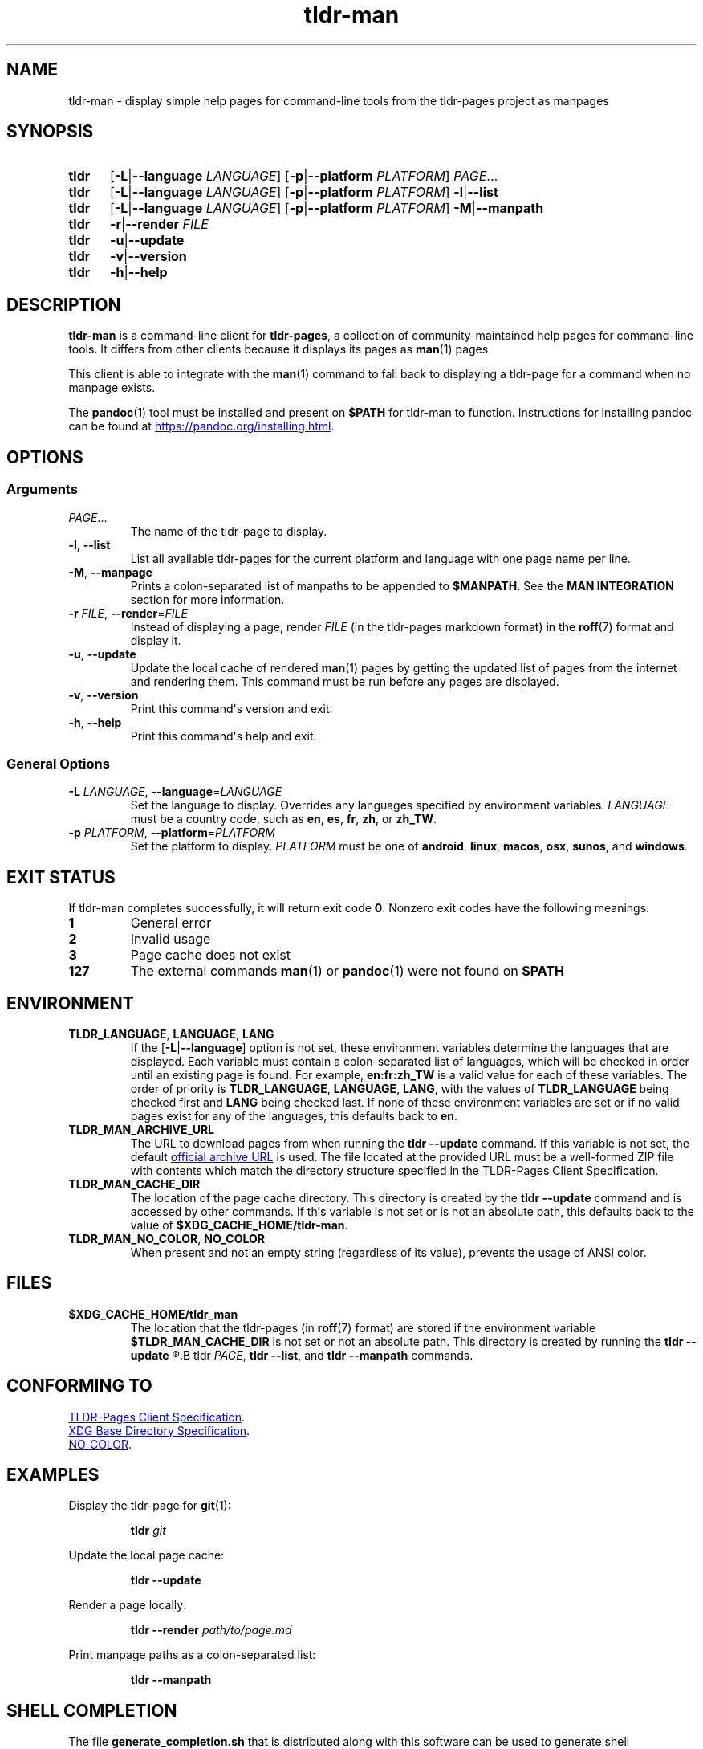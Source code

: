 .\" Copyright 2023 Olivia Kinnear
.\"
.\" Licensed under the Apache License, Version 2.0 (the "License");
.\" you may not use this file except in compliance with the License.
.\" You may obtain a copy of the License at
.\"
.\" http://www.apache.org/licenses/LICENSE-2.0
.\"
.\" Unless required by applicable law or agreed to in writing, software
.\" distributed under the License is distributed on an "AS IS" BASIS,
.\" WITHOUT WARRANTIES OR CONDITIONS OF ANY KIND, either express or implied.
.\" See the License for the specific language governing permissions and
.\" limitations under the License.
.TH "tldr\-man" 1
.SH "NAME"
tldr\-man \- display simple help pages for command\-line tools from the tldr\-pages project as manpages
.SH "SYNOPSIS"
.SY tldr
.RB [ \-L | \-\-language
.IR LANGUAGE ]
.RB [ \-p | \-\-platform
.IR PLATFORM ]
.IR PAGE ...
.SY tldr
.RB [ \-L | \-\-language
.IR LANGUAGE ]
.RB [ \-p | \-\-platform
.IR PLATFORM ]
.BR \-l | \-\-list
.SY tldr
.RB [ \-L | \-\-language
.IR LANGUAGE ]
.RB [ \-p | \-\-platform
.IR PLATFORM ]
.BR \-M | \-\-manpath
.SY tldr
.BR \-r | \-\-render
.IR FILE
.SY tldr
.BR \-u | \-\-update
.SY tldr
.BR \-v | \-\-version
.SY tldr
.BR \-h | \-\-help
.YS
.SH "DESCRIPTION"
.PP
.B tldr\-man
is a command\-line client for \f[B]tldr\-pages\f[R],
a collection of community\-maintained help pages for command\-line tools.
It differs from other clients because it displays its pages as
.BR man (1)
pages.
.PP
This client is able to integrate with the
.BR man (1)
command to fall back to displaying a tldr\-page for a command when no manpage exists.
.PP
The
.BR pandoc (1)
tool must be installed and present on
.B $PATH
for tldr\-man to function. Instructions for installing pandoc can be found at
.UR https://pandoc.org/installing.html
.UE .
.SH "OPTIONS"
.SS Arguments
.TP
.IR PAGE ...
The name of the tldr\-page to display.
.TP
.BR \-l ", " \-\-list
List all available tldr\-pages for the current platform and language with one page name per line.
.TP
.BR \-M ", " \-\-manpage
Prints a colon\-separated list of manpaths to be appended to
.BR $MANPATH .
See the
.B MAN INTEGRATION
section for more information.
.TP
.BR \-r " " \f[I]FILE\f[R] ", " \-\-render = \f[I]FILE\f[R]
Instead of displaying a page, render
.I FILE
(in the tldr\-pages markdown format) in the
.BR roff (7)
format and display it.
.TP
.BR \-u ", " \-\-update
Update the local cache of rendered
.BR man (1)
pages by getting the updated list of pages from the internet and rendering them.
This command must be run before any pages are displayed.
.TP
.BR \-v ", " \-\-version
Print this command\[aq]s version and exit.
.TP
.BR \-h ", " \-\-help
Print this command\[aq]s help and exit.
.SS General Options
.TP
.BR \-L " " \f[I]LANGUAGE\f[R] ", " \-\-language = \f[I]LANGUAGE\f[R]
Set the language to display. Overrides any languages specified by environment variables.
.I LANGUAGE
must be a country code, such as
.BR en ", " es ", " fr ", " zh ", or " zh_TW .
.TP
.BR \-p " " \f[I]PLATFORM\f[R] ", " \-\-platform = \f[I]PLATFORM\f[R]
Set the platform to display.
.I PLATFORM
must be one of
.BR android ", " linux ", " macos ", " osx ", " sunos ", and " windows .
.SH "EXIT STATUS"
.PP
If tldr\-man completes successfully, it will return exit code \f[B]0\f[R].
Nonzero exit codes have the following meanings:
.TP
.B 1
General error
.TP
.B 2
Invalid usage
.TP
.B 3
Page cache does not exist
.TP
.B 127
The external commands
.BR man (1)
or
.BR pandoc (1)
were not found on
.B $PATH
.SH "ENVIRONMENT"
.TP
.BR TLDR_LANGUAGE ", " LANGUAGE ", " LANG
If the
.RB [ \-L | \-\-language ]
option is not set, these environment variables determine the languages that are displayed. \
Each variable must contain a colon\-separated list of languages,
which will be checked in order until an existing page is found.
For example,
.B en:fr:zh_TW
is a valid value for each of these variables.
The order of priority is
.BR TLDR_LANGUAGE ", " LANGUAGE ", " LANG ,
with the values of
.B TLDR_LANGUAGE
being checked first and
.B LANG
being checked last.
If none of these environment variables are set or if no valid pages exist for any of the languages,
this defaults back to
.BR en .
.TP
.BR TLDR_MAN_ARCHIVE_URL
The URL to download pages from when running the
.B tldr \-\-update
command. If this variable is not set, the default
.UR https://tldr.sh/assets/tldr.zip
official archive URL
.UE
is used. The file located at the provided URL must be a well\-formed ZIP file with contents which match the directory
structure specified in the TLDR\-Pages Client Specification.
.TP
.BR TLDR_MAN_CACHE_DIR
The location of the page cache directory. This directory is created by the
.B tldr \-\-update
command and is accessed by other commands.
If this variable is not set or is not an absolute path, this defaults back to the value of
.BR $XDG_CACHE_HOME/tldr-man .
.TP
.BR TLDR_MAN_NO_COLOR ", " NO_COLOR
When present and not an empty string (regardless of its value), prevents the usage of ANSI color.
.SH "FILES"
.TP
.BR $XDG_CACHE_HOME/tldr_man
The location that the tldr\-pages (in
.BR roff (7)
format) are stored if the environment variable
.B $TLDR_MAN_CACHE_DIR
is not set or not an absolute path.
This directory is created by running the
.B tldr \-\-update
.R command, and the cache is accessed by
.B tldr
.IR PAGE ,
.BR "tldr \-\-list" ", and"
.BR "tldr \-\-manpath" " commands."
.SH "CONFORMING TO"
.PP
.UR https://github.com/tldr-pages/tldr/blob/main/CLIENT-SPECIFICATION.md
TLDR\-Pages Client Specification
.UE .
.PP
.UR https://standards.freedesktop.org/basedir-spec/basedir-spec-latest
XDG Base Directory Specification
.UE .
.PP
.UR https://no-color.org/
NO_COLOR
.UE .
.SH "EXAMPLES"
.PP
Display the tldr\-page for
.BR git (1):
.PP
.nf
.RS
.B tldr \f[I]git\f[B]
.RE
.fi
.PP
Update the local page cache:
.PP
.nf
.RS
.B tldr \-\-update
.RE
.fi
.PP
Render a page locally:
.PP
.nf
.RS
.B tldr \-\-render \f[I]path/to/page.md\f[B]
.RE
.fi
.PP
Print manpage paths as a colon\-separated list:
.PP
.nf
.RS
.B tldr \-\-manpath
.RE
.fi
.SH "SHELL COMPLETION"
The file
.B generate_completion.sh
that is distributed along with this software can be used to generate shell completions for tldr\-man.
.SH "MAN INTEGRATION"
.PP
The
.BR man (1)
command can be set up to fall back to displaying tldr\-pages if no manpages are found.
.PP
For
.BR bash (1)
place the following line in
.BR ~/.bash_profile ,
and for
.BR zsh (1)
place the following line in
.BR ~/.zshenv :
.PP
.nf
.RS
export MANPATH=\[dq]${MANPATH}:$(tldr \-\-manpath)\[dq]
.RE
.fi
.PP
For
.BR fish (1),
place the following line in
.BR $XDG_CONFIG_HOME/fish/config.fish :
.PP
.nf
.RS
set \-gxa MANPATH (tldr \-\-manpath)
.RE
.fi
.SH "HOMEPAGE"
.PP
This software is available at
.UR https://github.com/superatomic/tldr-man
.UE ,
and can be found on PyPI at
.UR https://pypi.org/project/tldr-man
.UE .
.SH "REPORTING BUGS"
.PP
Please report bugs and feature requests in the issue tracker at
.UR https://github.com/superatomic/tldr-man
.UE .
Please do your best to provide a reproducible test case for bugs.
.SH "COPYRIGHT"
Copyright 2023 Olivia Kinnear
.br
Licensed under the Apache License, Version 2.0
.SH "SEE ALSO"
.BR man (1),
.BR pandoc (1),
.BR man\-pages (7)
.SH "VERSION"
1.5.2
